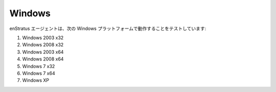 Windows
-------

..
    The enStratus agent has been tested to work on the following windows platforms:

enStratus エージェントは、次の Windows プラットフォームで動作することをテストしています:

#. Windows 2003 x32
#. Windows 2008 x32
#. Windows 2003 x64
#. Windows 2008 x64
#. Windows 7 x32
#. Windows 7 x64
#. Windows XP
